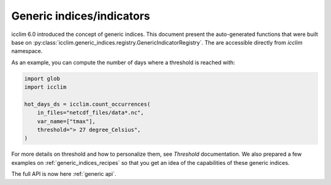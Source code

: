.. _generic_functions_api:

############################
 Generic indices/indicators
############################

icclim 6.0 introduced the concept of generic indices. This document
present the auto-generated functions that were built base on
:py:class:`icclim.generic_indices.registry.GenericIndicatorRegistry`. The are
accessible directly from `icclim` namespace.

As an example, you can compute the number of days where a threshold is
reached with:

.. code:: python

   import glob
   import icclim

   hot_days_ds = icclim.count_occurrences(
       in_files="netcdf_files/data*.nc",
       var_name=["tmax"],
       threshold="> 27 degree_Celsius",
   )

For more details on threshold and how to personalize them, see
`Threshold` documentation. We also prepared a few examples on
:ref:`generic_indices_recipes` so that you get an idea of the
capabilities of these generic indices.

The full API is now here :ref:`generic api`.

